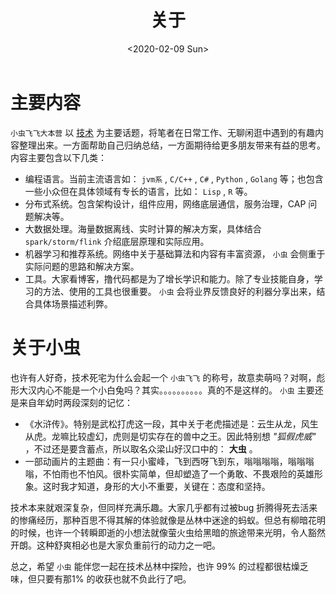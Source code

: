 #+date: <2020-02-09 Sun>
#+title: 关于
#+description: 关于小虫飞飞大本营内容和背景的简单介绍
#+type: about


* 主要内容
  =小虫飞飞大本营= 以 _技术_ 为主要话题，将笔者在日常工作、无聊闲逛中遇到的有趣内容整理出来。一方面帮助自己归纳总结，一方面期待给更多朋友带来有益的思考。内容主要包含以下几类：
  - 编程语言。当前主流语言如： =jvm系= , =C/C++= , =C#= , =Python= , =Golang= 等；也包含一些小众但在具体领域有专长的语言，比如： =Lisp= , =R= 等。
  - 分布式系统。包含架构设计，组件应用，网络底层通信，服务治理，CAP 问题解决等。
  - 大数据处理。海量数据离线、实时计算的解决方案，具体结合 =spark/storm/flink= 介绍底层原理和实际应用。
  - 机器学习和推荐系统。网络中关于基础算法和内容有丰富资源， =小虫= 会侧重于实际问题的思路和解决方案。
  - 工具。大家看博客，撸代码都是为了增长学识和能力。除了专业技能自身，学习的方法、使用的工具也很重要。 =小虫= 会将业界反馈良好的利器分享出来，结合具体场景描述利弊。

* 关于小虫
  也许有人好奇，技术死宅为什么会起一个 =小虫飞飞= 的称号，故意卖萌吗？对啊，彪形大汉内心不能是一个小白兔吗？其实。。。。。。。。。。真的不是这样的。 =小虫= 主要还是来自年幼时两段深刻的记忆：

- 《水浒传》。特别是武松打虎这一段，其中关于老虎描述是：云生从龙，风生从虎。龙嘛比较虚幻，虎则是切实存在的兽中之王。因此特别想 /"狐假虎威"/ ，不过还是要含蓄点，所以取名众梁山好汉口中的： *大虫* 。
- 一部动画片的主题曲：有一只小蜜峰，飞到西呀飞到东，嗡嗡嗡嗡，嗡嗡嗡嗡，不怕雨也不怕风。很朴实简单，但却塑造了一个勇敢、不畏艰险的英雄形象。这时我才知道，身形的大小不重要，关键在：态度和坚持。


  技术本来就艰深复杂，但同样充满乐趣。大家几乎都有过被bug 折腾得死去活来的惨痛经历，那种百思不得其解的体验就像是丛林中迷途的蚂蚁。但总有柳暗花明的时候，也许一个转瞬即逝的小想法就像萤火虫给黑暗的旅途带来光明，令人豁然开朗。这种舒爽相必也是大家负重前行的动力之一吧。

  总之，希望 =小虫= 能伴您一起在技术丛林中探险，也许 99% 的过程都很枯燥乏味，但只要有那1% 的收获也就不负此行了吧。
